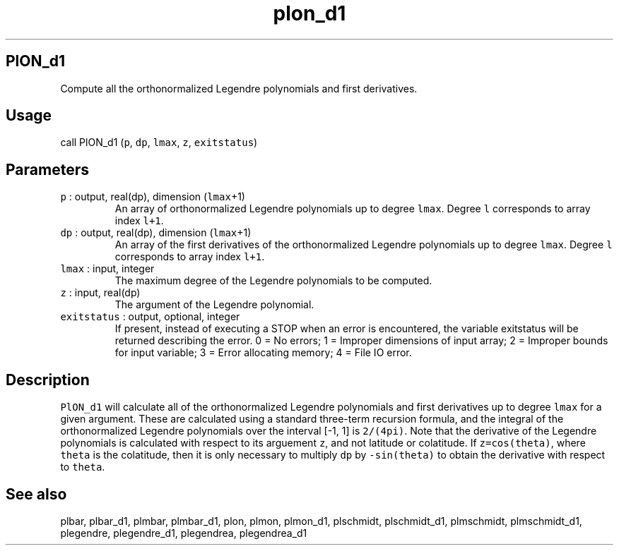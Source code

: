 .\" Automatically generated by Pandoc 2.7.3
.\"
.TH "plon_d1" "1" "2019-09-17" "Fortran 95" "SHTOOLS 4.5"
.hy
.SH PlON_d1
.PP
Compute all the orthonormalized Legendre polynomials and first
derivatives.
.SH Usage
.PP
call PlON_d1 (\f[C]p\f[R], \f[C]dp\f[R], \f[C]lmax\f[R], \f[C]z\f[R],
\f[C]exitstatus\f[R])
.SH Parameters
.TP
.B \f[C]p\f[R] : output, real(dp), dimension (\f[C]lmax\f[R]+1)
An array of orthonormalized Legendre polynomials up to degree
\f[C]lmax\f[R].
Degree \f[C]l\f[R] corresponds to array index \f[C]l+1\f[R].
.TP
.B \f[C]dp\f[R] : output, real(dp), dimension (\f[C]lmax\f[R]+1)
An array of the first derivatives of the orthonormalized Legendre
polynomials up to degree \f[C]lmax\f[R].
Degree \f[C]l\f[R] corresponds to array index \f[C]l+1\f[R].
.TP
.B \f[C]lmax\f[R] : input, integer
The maximum degree of the Legendre polynomials to be computed.
.TP
.B \f[C]z\f[R] : input, real(dp)
The argument of the Legendre polynomial.
.TP
.B \f[C]exitstatus\f[R] : output, optional, integer
If present, instead of executing a STOP when an error is encountered,
the variable exitstatus will be returned describing the error.
0 = No errors; 1 = Improper dimensions of input array; 2 = Improper
bounds for input variable; 3 = Error allocating memory; 4 = File IO
error.
.SH Description
.PP
\f[C]PlON_d1\f[R] will calculate all of the orthonormalized Legendre
polynomials and first derivatives up to degree \f[C]lmax\f[R] for a
given argument.
These are calculated using a standard three-term recursion formula, and
the integral of the orthonormalized Legendre polynomials over the
interval [-1, 1] is \f[C]2/(4pi)\f[R].
Note that the derivative of the Legendre polynomials is calculated with
respect to its arguement \f[C]z\f[R], and not latitude or colatitude.
If \f[C]z=cos(theta)\f[R], where \f[C]theta\f[R] is the colatitude, then
it is only necessary to multiply \f[C]dp\f[R] by \f[C]-sin(theta)\f[R]
to obtain the derivative with respect to \f[C]theta\f[R].
.SH See also
.PP
plbar, plbar_d1, plmbar, plmbar_d1, plon, plmon, plmon_d1, plschmidt,
plschmidt_d1, plmschmidt, plmschmidt_d1, plegendre, plegendre_d1,
plegendrea, plegendrea_d1
